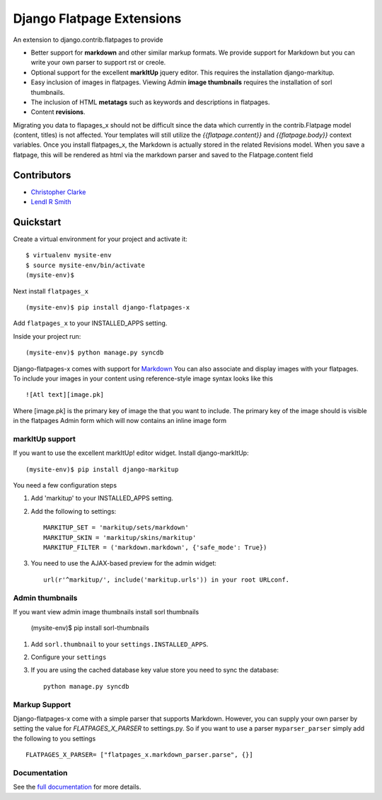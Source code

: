 ===============================
Django Flatpage Extensions
===============================

An extension to django.contrib.flatpages to provide 
 
- Better support for **markdown** and other similar markup formats. We provide support for Markdown but you can write your own parser to support rst or creole.
 
- Optional support for the excellent **markItUp** jquery editor. This requires the installation django-markitup.
 
- Easy inclusion of images in flatpages. Viewing Admin **image thumbnails** requires the installation of sorl thumbnails.
 
- The inclusion of HTML **metatags** such as keywords and descriptions in flatpages.
 
- Content **revisions**.

Migrating you data to flapages_x should not be difficult since the
data which currently in the contrib.Flatpage model (content, titles) is not affected. 
Your templates will still utilize the  *{{flatpage.content}}* and *{{flatpage.body}}* 
context variables.
Once you install flatpages_x, the Markdown 
is actually stored in the related Revisions model. 
When you save a flatpage, this will be rendered as html via the markdown 
parser and saved to the Flatpage.content field

Contributors
============
* `Christopher Clarke <https://github.com/chrisdev>`_
* `Lendl R Smith <https://github.com/ilendl2>`_

Quickstart
===========
Create a virtual environment for your project and activate it::

    $ virtualenv mysite-env
    $ source mysite-env/bin/activate
    (mysite-env)$
    
Next install ``flatpages_x`` ::

    (mysite-env)$ pip install django-flatpages-x

Add ``flatpages_x`` to your INSTALLED_APPS setting.

Inside your project run::

    (mysite-env)$ python manage.py syncdb
 
Django-flatpages-x comes with support for `Markdown <http://daringfireball.net/projects/markdown/syntax/>`_
You can also associate and display images with your flatpages. 
To include your images in your content using reference-style image syntax looks like this ::

     ![Atl text][image.pk]
    
Where [image.pk] is the primary key of image the that you want to include. 
The primary key of the image 
should is visible in the flatpages Admin form which will now contains an inline image form
    
markItUp support
------------------
If you want to use the excellent markItUp! editor widget. Install django-markItUp::

   
    (mysite-env)$ pip install django-markitup
    
You need a few configuration steps

1. Add 'markitup' to your INSTALLED_APPS setting.

2. Add the following to settings::

     MARKITUP_SET = 'markitup/sets/markdown'
     MARKITUP_SKIN = 'markitup/skins/markitup' 
     MARKITUP_FILTER = ('markdown.markdown', {'safe_mode': True})

3. You need to use the AJAX-based preview for the admin widget::

     url(r'^markitup/', include('markitup.urls')) in your root URLconf.
     

Admin thumbnails    
---------------- 
If you want view admin image thumbnails install sorl thumbnails

    (mysite-env)$ pip install sorl-thumbnails
    
1. Add ``sorl.thumbnail`` to your ``settings.INSTALLED_APPS``.
2. Configure your ``settings``
3. If you are using the cached database key value store you need to sync the
   database::

    python manage.py syncdb
    
Markup Support
---------------
Django-flatpages-x come with a simple parser that supports Markdown. However,
you can supply your own parser by setting the value for *FLATPAGES_X_PARSER* 
to settings.py. So if you want to use a parser ``myparser_parser`` simply add 
the following to you settings ::

    FLATPAGES_X_PARSER= ["flatpages_x.markdown_parser.parse", {}]
     
.. end-here

Documentation
--------------

See the `full documentation`_ for more details.

.. _full documentation: http://django-flatpages-x.readthedocs.org/

